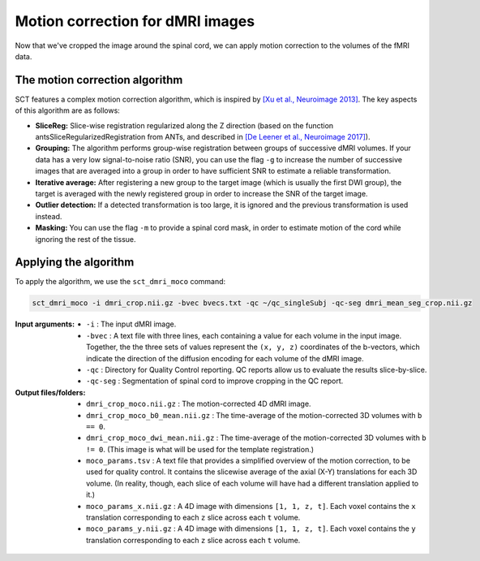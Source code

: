 Motion correction for dMRI images
#################################

Now that we've cropped the image around the spinal cord, we can apply motion correction to the volumes of the fMRI data.

The motion correction algorithm
-------------------------------

SCT features a complex motion correction algorithm, which is inspired by `[Xu et al., Neuroimage 2013] <https://pubmed.ncbi.nlm.nih.gov/23178538/>`_. The key aspects of this algorithm are as follows:

* **SliceReg:** Slice-wise registration regularized along the Z direction (based on the function antsSliceRegularizedRegistration from ANTs, and described in `[De Leener et al., Neuroimage 2017] <https://pubmed.ncbi.nlm.nih.gov/27720818/>`_).
* **Grouping:** The algorithm performs group-wise registration between groups of successive dMRI volumes. If your data has a very low signal-to-noise ratio (SNR), you can use the flag ``-g`` to increase the number of successive images that are averaged into a group in order to have sufficient SNR to estimate a reliable transformation.
* **Iterative average:** After registering a new group to the target image (which is usually the first DWI group), the target is averaged with the newly registered group in order to increase the SNR of the target image.
* **Outlier detection:** If a detected transformation is too large, it is ignored and the previous transformation is used instead.
* **Masking:** You can use the flag ``-m`` to provide a spinal cord mask, in order to estimate motion of the cord while ignoring the rest of the tissue.

Applying the algorithm
----------------------

To apply the algorithm, we use the ``sct_dmri_moco`` command:

.. code::

   sct_dmri_moco -i dmri_crop.nii.gz -bvec bvecs.txt -qc ~/qc_singleSubj -qc-seg dmri_mean_seg_crop.nii.gz

:Input arguments:
   - ``-i`` : The input dMRI image.
   - ``-bvec`` : A text file with three lines, each containing a value for each volume in the input image. Together, the the three sets of values represent the ``(x, y, z)`` coordinates of the b-vectors, which indicate the direction of the diffusion encoding for each volume of the dMRI image.
   - ``-qc`` : Directory for Quality Control reporting. QC reports allow us to evaluate the results slice-by-slice.
   - ``-qc-seg`` : Segmentation of spinal cord to improve cropping in the QC report.

:Output files/folders:
   - ``dmri_crop_moco.nii.gz`` : The motion-corrected 4D dMRI image.
   - ``dmri_crop_moco_b0_mean.nii.gz`` : The time-average of the motion-corrected 3D volumes with ``b == 0``.
   - ``dmri_crop_moco_dwi_mean.nii.gz`` : The time-average of the motion-corrected 3D volumes with ``b != 0``. (This image is what will be used for the template registration.)
   - ``moco_params.tsv`` : A text file that provides a simplified overview of the motion correction, to be used for quality control. It contains the slicewise average of the axial (X-Y) translations for each 3D volume. (In reality, though, each slice of each volume will have had a different translation applied to it.)
   - ``moco_params_x.nii.gz`` : A 4D image with dimensions ``[1, 1, z, t]``. Each voxel contains the ``x`` translation corresponding to each ``z`` slice across each ``t`` volume.
   - ``moco_params_y.nii.gz`` : A 4D image with dimensions ``[1, 1, z, t]``. Each voxel contains the ``y`` translation corresponding to each ``z`` slice across each ``t`` volume.

.. figure:: https://raw.githubusercontent.com/spinalcordtoolbox/doc-figures/jn/2857-add-remaining-tutorials/processing-dmri-data/io-sct_dmri_moco.png
   :align: center